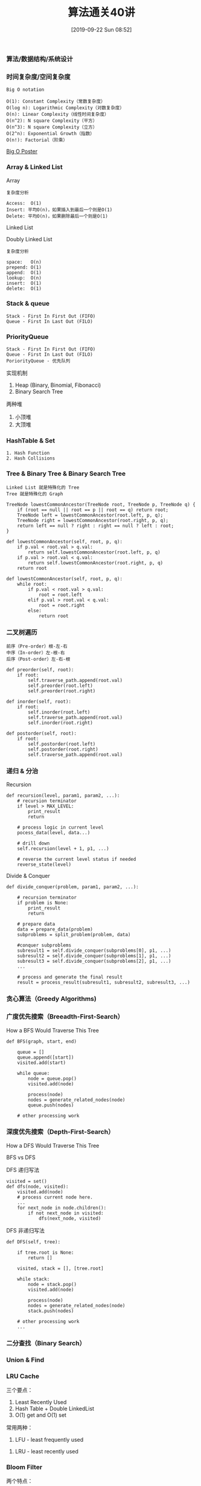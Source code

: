 #+TITLE: 算法通关40讲
#+DATE: [2019-09-22 Sun 08:52]

*** 算法/数据结构/系统设计
[[file:./images/algorithm-data-structure-system-design.png]]

*** 时间复杂度/空间复杂度
#+BEGIN_EXAMPLE
Big O notation

O(1): Constant Complexity（常数复杂度）
O(log n): Logarithmic Complexity（对数复杂度）
O(n): Linear Complexity（线性时间复杂度）
O(n^2): N square Complexity（平方）
O(n^3): N square Complexity（立方）
O(2^n): Exponential Growth（指数）
O(n!): Factorial（阶乘）
#+END_EXAMPLE

[[file:./images/application-to-common-algorithms.png]]

[[../resource/bigoposter.pdf][Big O Poster]]

*** Array & Linked List
Array

[[file:./images/array-search.png]]

[[file:./images/array-insert-delete.png]]

#+BEGIN_EXAMPLE
复杂度分析

Access:  O(1)
Insert: 平均O(n)，如果插入到最后一个则是O(1)
Delete: 平均O(n)，如果删除最后一个则是O(1)
#+END_EXAMPLE

Linked List

[[file:./images/linked-list.png]]

[[file:./images/linked-list-add-node.png]]

[[file:.//images/linked-list-delete-node.png]]

Doubly Linked List

[[file:./images/doubly-linked-list.png]]

#+BEGIN_EXAMPLE
复杂度分析

space:   O(n)
prepend: O(1)
append:  O(1)
lookup:  O(n)
insert:  O(1)
delete:  O(1) 
#+END_EXAMPLE

*** Stack & queue
#+BEGIN_EXAMPLE
Stack - First In First Out (FIFO)
Queue - First In Last Out (FILO)
#+END_EXAMPLE

[[file:./images/stack.png]]

[[file:./images/queue.png]]

*** PriorityQueue
#+BEGIN_EXAMPLE
Stack - First In First Out (FIFO)
Queue - First In Last Out (FILO)
PoriorityQueue - 优先队列
#+END_EXAMPLE

实现机制

1. Heap (Binary, Binomial, Fibonacci)
3. Binary Search Tree

两种堆

1. 小顶堆
2. 大顶堆

*** HashTable & Set
#+BEGIN_EXAMPLE
1. Hash Function
2. Hash Collisions
#+END_EXAMPLE

[[file:./images/hash-function.png]]

[[file:./images/hash-collisions.png]]

[[file:./images/listvsmapvsset.png]]

*** Tree & Binary Tree & Binary Search Tree
[[file:./images/tree.png]]

[[file:./images/binaryTree.png]]

[[file:./images/graph.png]]

#+BEGIN_EXAMPLE
Linked List 就是特殊化的 Tree
Tree 就是特殊化的 Graph
#+END_EXAMPLE

[[file:./images/tree-language.png]]

[[file:./images/binary-search-tree.png]]

[[file:./images/binary-search-tree-img.png]]

#+BEGIN_EXAMPLE
TreeNode lowestCommonAncestor(TreeNode root, TreeNode p, TreeNode q) {
    if (root == null || root == p || root == q) return root;
    TreeNode left = lowestCommonAncestor(root.left, p, q);
	TreeNode right = lowestCommonAncestor(root.right, p, q);
	return left == null ? right : right == null ? left : root;
}
#+END_EXAMPLE

#+BEGIN_EXAMPLE
def lowestCommonAncestor(self, root, p, q):
    if p.val < root.val > q.val:
        return self.lowestCommonAncestor(root.left, p, q)
    if p.val > root.val < q.val:
        return self.lowestCommonAncestor(root.right, p, q)
    return root
#+END_EXAMPLE

#+BEGIN_EXAMPLE
def lowestCommonAncestor(self, root, p, q):
    while root:
        if p.val < root.val > q.val:
            root = root.left
        elif p.val > root.val < q.val:
            root = root.right
        else:
            return root        
#+END_EXAMPLE

*** 二叉树遍历
#+BEGIN_EXAMPLE
前序（Pre-order）根-左-右
中序（In-order）左-根-右
后序（Post-order）左-右-根
#+END_EXAMPLE

#+BEGIN_EXAMPLE
def preorder(self, root):
    if root:
        self.traverse_path.append(root.val)
        self.preorder(root.left)
        self.preorder(root.right)
        
def inorder(self, root):
    if root:
        self.inorder(root.left)
        self.traverse_path.append(root.val)
        self.inorder(root.right)
        
def postorder(self, root):
    if root:
        self.postorder(root.left)
        self.postorder(root.right)
        self.traverse_path.append(root.val)
#+END_EXAMPLE

*** 递归 & 分治
Recursion
[[file:./images/recursion.png]]
[[file:./images/recursive.png]]

[[file:./images/recursion-fib.png]]
[[file:./images/recursive-fib.png]]


#+BEGIN_EXAMPLE
def recursion(level, param1, param2, ...):
    # recursion terminator
    if level > MAX_LEVEL:
        print_result
        return
    
    # process logic in current level
    pocess_data(level, data...)
    
    # drill down
    self.recursion(level + 1, p1, ...)
    
    # reverse the current level status if needed
    reverse_state(level)
#+END_EXAMPLE

Divide & Conquer
[[file:./images/Divide.png]]

#+BEGIN_EXAMPLE
def divide_conquer(problem, param1, param2, ...):
    
    # recursion terminator
    if problem is None:
        print_result
        return
    
    # prepare data
    data = prepare_data(problem)
    subproblems = split_problem(problem, data)
    
    #conquer subproblems
    subresult1 = self.divide_conquer(subproblems[0], p1, ...)
    subresult2 = self.divide_conquer(subproblems[1], p1, ...)
    subresult3 = self.divide_conquer(subproblems[2], p1, ...)
    ...
    
    # process and generate the final result
    result = process_result(subresult1, subresult2, subresult3, ...)
#+END_EXAMPLE

*** 贪心算法（Greedy Algorithms)
[[file:./images/greedy.png]]

*** 广度优先搜索（Breeadth-First-Search）
How a BFS Would Traverse This Tree
[[file:./images/BFS.png]]

#+BEGIN_EXAMPLE
def BFS(graph, start, end)
    
    queue = []
    queue.append([start])
    visited.add(start)
    
    while queue:
        node = queue.pop()
        visited.add(node)
        
        process(node)
        nodes = generate_related_nodes(node)
        queue.push(nodes)
        
    # other processing work
#+END_EXAMPLE

*** 深度优先搜索（Depth-First-Search）
How a DFS Would Traverse This Tree
[[file:./images/DFS.png]]

BFS vs DFS
[[file:./images/bfs-vs-dfs.png]]

DFS 递归写法
#+BEGIN_EXAMPLE
visited = set()
def dfs(node, visited):
    visited.add(node)
    # process current node here.
    ...
    for next_node in node.children():
        if not next_node in visited:
            dfs(next_node, visited)            
#+END_EXAMPLE

DFS 非递归写法
#+BEGIN_EXAMPLE
def DFS(self, tree):
    
    if tree.root is None:
        return []
    
    visited, stack = [], [tree.root]
    
    while stack:
        node = stack.pop()
        visited.add(node)
        
        process(node)
        nodes = generate_related_nodes(node)
        stack.push(nodes)
        
    # other processing work
    ...
#+END_EXAMPLE

*** 二分查找（Binary Search）

*** Union & Find 

*** LRU Cache
[[file:./images/cpu-socket.png]]

三个要点：
1. Least Recently Used
2. Hash Table + Double LinkedList
3. O(1) get and O(1) set

常用两种：
1. LFU - least frequently used
[[file:./images/LFU-Cache.png]]
2. LRU - least recently used
[[file:./images/LRU-Cache.png]]

*** Bloom Filter

两个特点：
1. 空间效率和查询速度远超一般算法
2. 查询不存在肯定不存在
3. 查询存在但不一定存在，需要再次确认

+ 查询不存在肯定不存在情况
[[file:./images/bloom-filter-01.png]]

+ 查询存在但不一定存在情况
[[file:./images/bloom-filter-02.png]]

*** 总结

[fn:1]https://en.wikipedia.org/wiki/Master_theorem_(analysis_of_algorithms)
[fn:2]https://www.bigocheatsheet.com/
[fn:3][[../resource/bigoposter.pdf][Big O Poster]]
[fn:4]https://en.wikipedia.org/wiki/Heap_(data_structure)
[fn:5]https://www.sqlpassion.at/archive/2018/01/06/understanding-the-meltdown-exploit-in-my-own-simple-words/
[fn:6]https://en.wikipedia.org/wiki/Cache_replacement_policies
